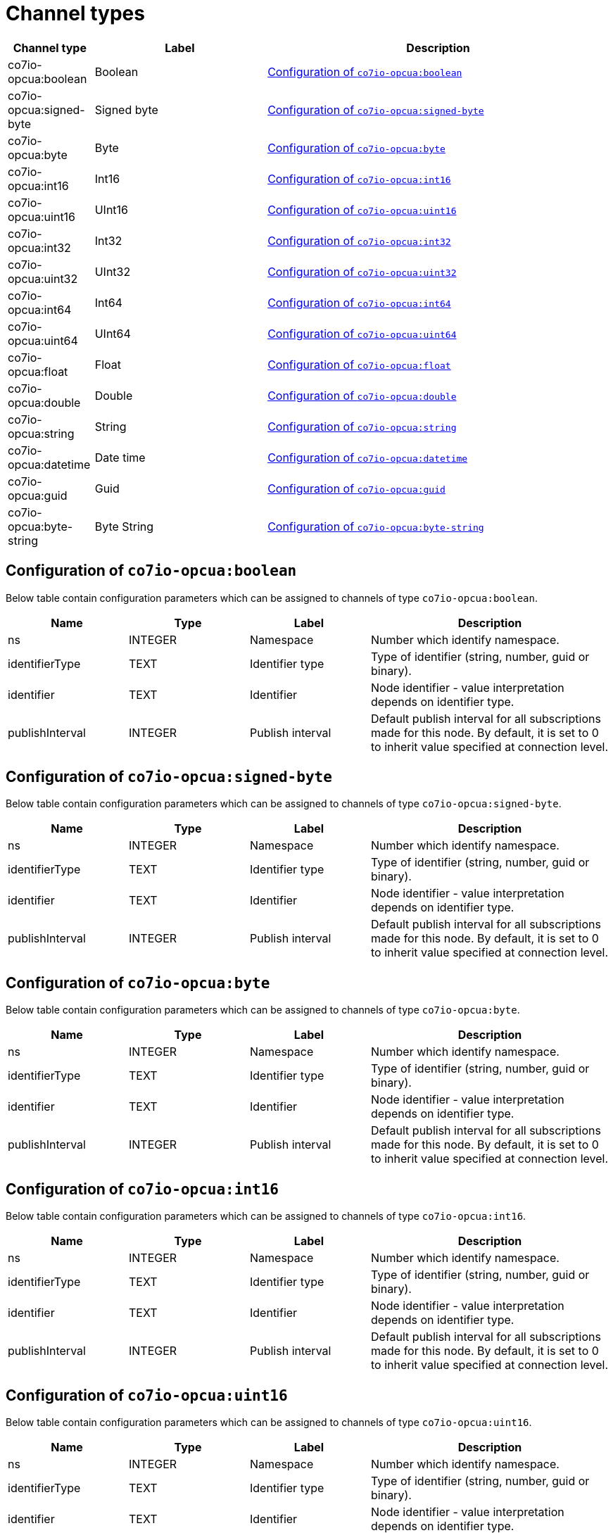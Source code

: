 
= Channel types

[cols="1,2,4"]
|===
|Channel type | Label ^|Description

| co7io-opcua:boolean
| Boolean
| 

<<co7io-opcua:boolean>>

| co7io-opcua:signed-byte
| Signed byte
| 

<<co7io-opcua:signed-byte>>

| co7io-opcua:byte
| Byte
| 

<<co7io-opcua:byte>>

| co7io-opcua:int16
| Int16
| 

<<co7io-opcua:int16>>

| co7io-opcua:uint16
| UInt16
| 

<<co7io-opcua:uint16>>

| co7io-opcua:int32
| Int32
| 

<<co7io-opcua:int32>>

| co7io-opcua:uint32
| UInt32
| 

<<co7io-opcua:uint32>>

| co7io-opcua:int64
| Int64
| 

<<co7io-opcua:int64>>

| co7io-opcua:uint64
| UInt64
| 

<<co7io-opcua:uint64>>

| co7io-opcua:float
| Float
| 

<<co7io-opcua:float>>

| co7io-opcua:double
| Double
| 

<<co7io-opcua:double>>

| co7io-opcua:string
| String
| 

<<co7io-opcua:string>>

| co7io-opcua:datetime
| Date time
| 

<<co7io-opcua:datetime>>

| co7io-opcua:guid
| Guid
| 

<<co7io-opcua:guid>>

| co7io-opcua:byte-string
| Byte String
| 

<<co7io-opcua:byte-string>>

|===


[[co7io-opcua:boolean]]
== Configuration of `co7io-opcua:boolean`

Below table contain configuration parameters which can be assigned to channels of type `co7io-opcua:boolean`.

[width="100%",caption="Channel type boolean configuration",cols="1,1,1,2"]
|===
|Name | Type | Label ^|Description

| ns
| INTEGER
| Namespace
| Number which identify namespace.

| identifierType
| TEXT
| Identifier type
| Type of identifier (string, number, guid or binary).

| identifier
| TEXT
| Identifier
| Node identifier - value interpretation depends on identifier type.

| publishInterval
| INTEGER
| Publish interval
| Default publish interval for all subscriptions made for this node. By default, it is set to 0 to inherit value specified at connection level.

|===


[[co7io-opcua:signed-byte]]
== Configuration of `co7io-opcua:signed-byte`

Below table contain configuration parameters which can be assigned to channels of type `co7io-opcua:signed-byte`.

[width="100%",caption="Channel type signed-byte configuration",cols="1,1,1,2"]
|===
|Name | Type | Label ^|Description

| ns
| INTEGER
| Namespace
| Number which identify namespace.

| identifierType
| TEXT
| Identifier type
| Type of identifier (string, number, guid or binary).

| identifier
| TEXT
| Identifier
| Node identifier - value interpretation depends on identifier type.

| publishInterval
| INTEGER
| Publish interval
| Default publish interval for all subscriptions made for this node. By default, it is set to 0 to inherit value specified at connection level.

|===


[[co7io-opcua:byte]]
== Configuration of `co7io-opcua:byte`

Below table contain configuration parameters which can be assigned to channels of type `co7io-opcua:byte`.

[width="100%",caption="Channel type byte configuration",cols="1,1,1,2"]
|===
|Name | Type | Label ^|Description

| ns
| INTEGER
| Namespace
| Number which identify namespace.

| identifierType
| TEXT
| Identifier type
| Type of identifier (string, number, guid or binary).

| identifier
| TEXT
| Identifier
| Node identifier - value interpretation depends on identifier type.

| publishInterval
| INTEGER
| Publish interval
| Default publish interval for all subscriptions made for this node. By default, it is set to 0 to inherit value specified at connection level.

|===


[[co7io-opcua:int16]]
== Configuration of `co7io-opcua:int16`

Below table contain configuration parameters which can be assigned to channels of type `co7io-opcua:int16`.

[width="100%",caption="Channel type int16 configuration",cols="1,1,1,2"]
|===
|Name | Type | Label ^|Description

| ns
| INTEGER
| Namespace
| Number which identify namespace.

| identifierType
| TEXT
| Identifier type
| Type of identifier (string, number, guid or binary).

| identifier
| TEXT
| Identifier
| Node identifier - value interpretation depends on identifier type.

| publishInterval
| INTEGER
| Publish interval
| Default publish interval for all subscriptions made for this node. By default, it is set to 0 to inherit value specified at connection level.

|===


[[co7io-opcua:uint16]]
== Configuration of `co7io-opcua:uint16`

Below table contain configuration parameters which can be assigned to channels of type `co7io-opcua:uint16`.

[width="100%",caption="Channel type uint16 configuration",cols="1,1,1,2"]
|===
|Name | Type | Label ^|Description

| ns
| INTEGER
| Namespace
| Number which identify namespace.

| identifierType
| TEXT
| Identifier type
| Type of identifier (string, number, guid or binary).

| identifier
| TEXT
| Identifier
| Node identifier - value interpretation depends on identifier type.

| publishInterval
| INTEGER
| Publish interval
| Default publish interval for all subscriptions made for this node. By default, it is set to 0 to inherit value specified at connection level.

|===


[[co7io-opcua:int32]]
== Configuration of `co7io-opcua:int32`

Below table contain configuration parameters which can be assigned to channels of type `co7io-opcua:int32`.

[width="100%",caption="Channel type int32 configuration",cols="1,1,1,2"]
|===
|Name | Type | Label ^|Description

| ns
| INTEGER
| Namespace
| Number which identify namespace.

| identifierType
| TEXT
| Identifier type
| Type of identifier (string, number, guid or binary).

| identifier
| TEXT
| Identifier
| Node identifier - value interpretation depends on identifier type.

| publishInterval
| INTEGER
| Publish interval
| Default publish interval for all subscriptions made for this node. By default, it is set to 0 to inherit value specified at connection level.

|===


[[co7io-opcua:uint32]]
== Configuration of `co7io-opcua:uint32`

Below table contain configuration parameters which can be assigned to channels of type `co7io-opcua:uint32`.

[width="100%",caption="Channel type uint32 configuration",cols="1,1,1,2"]
|===
|Name | Type | Label ^|Description

| ns
| INTEGER
| Namespace
| Number which identify namespace.

| identifierType
| TEXT
| Identifier type
| Type of identifier (string, number, guid or binary).

| identifier
| TEXT
| Identifier
| Node identifier - value interpretation depends on identifier type.

| publishInterval
| INTEGER
| Publish interval
| Default publish interval for all subscriptions made for this node. By default, it is set to 0 to inherit value specified at connection level.

|===


[[co7io-opcua:int64]]
== Configuration of `co7io-opcua:int64`

Below table contain configuration parameters which can be assigned to channels of type `co7io-opcua:int64`.

[width="100%",caption="Channel type int64 configuration",cols="1,1,1,2"]
|===
|Name | Type | Label ^|Description

| ns
| INTEGER
| Namespace
| Number which identify namespace.

| identifierType
| TEXT
| Identifier type
| Type of identifier (string, number, guid or binary).

| identifier
| TEXT
| Identifier
| Node identifier - value interpretation depends on identifier type.

| publishInterval
| INTEGER
| Publish interval
| Default publish interval for all subscriptions made for this node. By default, it is set to 0 to inherit value specified at connection level.

|===


[[co7io-opcua:uint64]]
== Configuration of `co7io-opcua:uint64`

Below table contain configuration parameters which can be assigned to channels of type `co7io-opcua:uint64`.

[width="100%",caption="Channel type uint64 configuration",cols="1,1,1,2"]
|===
|Name | Type | Label ^|Description

| ns
| INTEGER
| Namespace
| Number which identify namespace.

| identifierType
| TEXT
| Identifier type
| Type of identifier (string, number, guid or binary).

| identifier
| TEXT
| Identifier
| Node identifier - value interpretation depends on identifier type.

| publishInterval
| INTEGER
| Publish interval
| Default publish interval for all subscriptions made for this node. By default, it is set to 0 to inherit value specified at connection level.

|===


[[co7io-opcua:float]]
== Configuration of `co7io-opcua:float`

Below table contain configuration parameters which can be assigned to channels of type `co7io-opcua:float`.

[width="100%",caption="Channel type float configuration",cols="1,1,1,2"]
|===
|Name | Type | Label ^|Description

| ns
| INTEGER
| Namespace
| Number which identify namespace.

| identifierType
| TEXT
| Identifier type
| Type of identifier (string, number, guid or binary).

| identifier
| TEXT
| Identifier
| Node identifier - value interpretation depends on identifier type.

| publishInterval
| INTEGER
| Publish interval
| Default publish interval for all subscriptions made for this node. By default, it is set to 0 to inherit value specified at connection level.

|===


[[co7io-opcua:double]]
== Configuration of `co7io-opcua:double`

Below table contain configuration parameters which can be assigned to channels of type `co7io-opcua:double`.

[width="100%",caption="Channel type double configuration",cols="1,1,1,2"]
|===
|Name | Type | Label ^|Description

| ns
| INTEGER
| Namespace
| Number which identify namespace.

| identifierType
| TEXT
| Identifier type
| Type of identifier (string, number, guid or binary).

| identifier
| TEXT
| Identifier
| Node identifier - value interpretation depends on identifier type.

| publishInterval
| INTEGER
| Publish interval
| Default publish interval for all subscriptions made for this node. By default, it is set to 0 to inherit value specified at connection level.

|===


[[co7io-opcua:string]]
== Configuration of `co7io-opcua:string`

Below table contain configuration parameters which can be assigned to channels of type `co7io-opcua:string`.

[width="100%",caption="Channel type string configuration",cols="1,1,1,2"]
|===
|Name | Type | Label ^|Description

| ns
| INTEGER
| Namespace
| Number which identify namespace.

| identifierType
| TEXT
| Identifier type
| Type of identifier (string, number, guid or binary).

| identifier
| TEXT
| Identifier
| Node identifier - value interpretation depends on identifier type.

| publishInterval
| INTEGER
| Publish interval
| Default publish interval for all subscriptions made for this node. By default, it is set to 0 to inherit value specified at connection level.

|===


[[co7io-opcua:datetime]]
== Configuration of `co7io-opcua:datetime`

Below table contain configuration parameters which can be assigned to channels of type `co7io-opcua:datetime`.

[width="100%",caption="Channel type datetime configuration",cols="1,1,1,2"]
|===
|Name | Type | Label ^|Description

| ns
| INTEGER
| Namespace
| Number which identify namespace.

| identifierType
| TEXT
| Identifier type
| Type of identifier (string, number, guid or binary).

| identifier
| TEXT
| Identifier
| Node identifier - value interpretation depends on identifier type.

| publishInterval
| INTEGER
| Publish interval
| Default publish interval for all subscriptions made for this node. By default, it is set to 0 to inherit value specified at connection level.

|===


[[co7io-opcua:guid]]
== Configuration of `co7io-opcua:guid`

Below table contain configuration parameters which can be assigned to channels of type `co7io-opcua:guid`.

[width="100%",caption="Channel type guid configuration",cols="1,1,1,2"]
|===
|Name | Type | Label ^|Description

| ns
| INTEGER
| Namespace
| Number which identify namespace.

| identifierType
| TEXT
| Identifier type
| Type of identifier (string, number, guid or binary).

| identifier
| TEXT
| Identifier
| Node identifier - value interpretation depends on identifier type.

| publishInterval
| INTEGER
| Publish interval
| Default publish interval for all subscriptions made for this node. By default, it is set to 0 to inherit value specified at connection level.

|===


[[co7io-opcua:byte-string]]
== Configuration of `co7io-opcua:byte-string`

Below table contain configuration parameters which can be assigned to channels of type `co7io-opcua:byte-string`.

[width="100%",caption="Channel type byte-string configuration",cols="1,1,1,2"]
|===
|Name | Type | Label ^|Description

| ns
| INTEGER
| Namespace
| Number which identify namespace.

| identifierType
| TEXT
| Identifier type
| Type of identifier (string, number, guid or binary).

| identifier
| TEXT
| Identifier
| Node identifier - value interpretation depends on identifier type.

| publishInterval
| INTEGER
| Publish interval
| Default publish interval for all subscriptions made for this node. By default, it is set to 0 to inherit value specified at connection level.

|===




